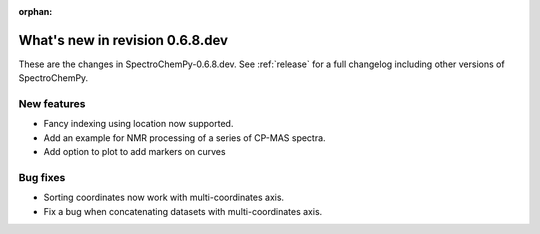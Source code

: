 :orphan:

What's new in revision 0.6.8.dev
---------------------------------------------------------------------------------------

These are the changes in SpectroChemPy-0.6.8.dev.
See :ref:`release` for a full changelog including other versions of SpectroChemPy.

New features
~~~~~~~~~~~~

* Fancy indexing using location now supported.
* Add an example for NMR processing of a series of CP-MAS spectra.
* Add option to plot to add markers on curves

Bug fixes
~~~~~~~~~

* Sorting coordinates now work with multi-coordinates axis.
* Fix a bug when concatenating datasets with multi-coordinates axis.
